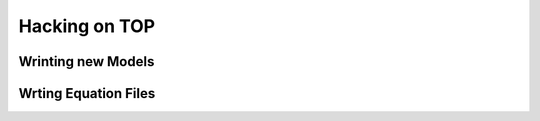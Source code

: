 ##############
Hacking on TOP
##############

Wrinting new Models
===================


Wrting Equation Files
=====================
